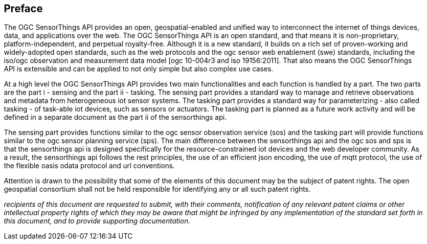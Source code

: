 [preface]
[[preface]]
== Preface

The OGC SensorThings API provides an open, geospatial-enabled and unified way to interconnect the internet of things devices, data, and applications over the web. The OGC SensorThings API is an open standard, and that means it is non-proprietary, platform-independent, and perpetual royalty-free. Although it is a new standard, it builds on a rich set of proven-working and widely-adopted open standards, such as the web protocols and the ogc sensor web enablement (swe) standards, including the iso/ogc observation and measurement data model [ogc 10-004r3 and iso 19156:2011]. That also means the OGC SensorThings API is extensible and can be applied to not only simple but also complex use cases.


At a high level the OGC SensorThings API provides two main functionalities and each function is handled by a part. The two parts are the part i - sensing and the part ii - tasking. The sensing part provides a standard way to manage and retrieve observations and metadata from heterogeneous iot sensor systems. The tasking part provides a standard way for parameterizing - also called tasking - of task-able iot devices, such as sensors or actuators. The tasking part is planned as a future work activity and will be defined in a separate document as the part ii of the sensorthings api.


The sensing part provides functions similar to the ogc sensor observation service (sos) and the tasking part will provide functions similar to the ogc sensor planning service (sps). The main difference between the sensorthings api and the ogc sos and sps is that the sensorthings api is designed specifically for the resource-constrained iot devices and the web developer community. As a result, the sensorthings api follows the rest principles, the use of an efficient json encoding, the use of mqtt protocol, the use of the flexible oasis odata protocol and url conventions.


Attention is drawn to the possibility that some of the elements of this document may be the subject of patent rights. The open geospatial consortium shall not be held responsible for identifying any or all such patent rights.

__recipients of this document are requested to submit, with their comments, notification of any relevant patent claims or other intellectual property rights of which they may be aware that might be infringed by any implementation of the standard set forth in this document, and to provide supporting documentation.__
